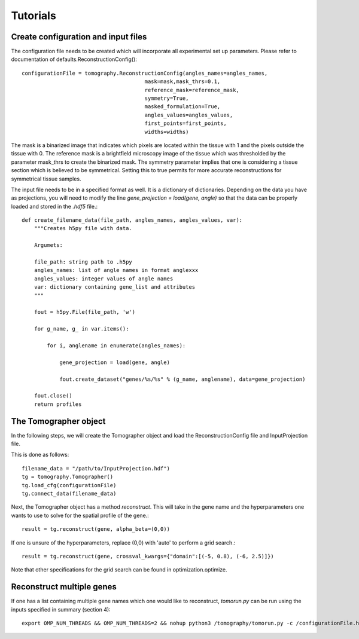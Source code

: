 Tutorials
=============

Create configuration and input files
----------------------------------------

The configuration file needs to be created which will incorporate all experimental set up parameters. Please refer to documentation of defaults.ReconstructionConfig()::

    configurationFile = tomography.ReconstructionConfig(angles_names=angles_names,
                                           mask=mask,mask_thrs=0.1,
                                           reference_mask=reference_mask,
                                           symmetry=True,
                                           masked_formulation=True,
                                           angles_values=angles_values,
                                           first_points=first_points,
                                           widths=widths)

The mask is a binarized image that indicates which pixels are located within the tissue with 1 and the pixels outside the tissue with 0. The reference mask is a brightfield microscopy image of the tissue which was thresholded by the parameter mask_thrs to create the binarized mask. The symmetry parameter implies that one is considering a tissue section which is believed to be symmetrical. Setting this to true permits for more accurate reconstructions for symmetrical tissue samples. 

The input file needs to be in a specified format as well. It is a dictionary of dictionaries. Depending on the data you have as projections, you will need to modify the line `gene_projection = load(gene, angle)` so that the data can be properly loaded and stored in the `.hdf5` file.::

    def create_filename_data(file_path, angles_names, angles_values, var):
        """Creates h5py file with data.
        
        Argumets:
        
        file_path: string path to .h5py
        angles_names: list of angle names in format anglexxx
        angles_values: integer values of angle names
        var: dictionary containing gene_list and attributes
        """
        
        fout = h5py.File(file_path, 'w')
   
        for g_name, g_ in var.items():
            
            for i, anglename in enumerate(angles_names):
                
                gene_projection = load(gene, angle)
                
                fout.create_dataset("genes/%s/%s" % (g_name, anglename), data=gene_projection)

        fout.close()
        return profiles

The Tomographer object
------------------------

In the following steps, we will create the Tomographer object and load the ReconstructionConfig file and InputProjection file.

This is done as follows::

    filename_data = "/path/to/InputProjection.hdf")
    tg = tomography.Tomographer()
    tg.load_cfg(configurationFile)
    tg.connect_data(filename_data)

Next, the Tomographer object has a method `reconstruct`. This will take in the gene name and the hyperparameters one wants to use to solve for the spatial profile of the gene.::

    result = tg.reconstruct(gene, alpha_beta=(0,0)) 

If one is unsure of the hyperparameters, replace (0,0) with 'auto' to perform a grid search.::

     result = tg.reconstruct(gene, crossval_kwargs={"domain":[(-5, 0.8), (-6, 2.5)]})

Note that other specifications for the grid search can be found in optimization.optimize. 
    


Reconstruct multiple genes
-----------------------------

If one has a list containing multiple gene names which one would like to reconstruct, `tomorun.py` can be run using the inputs specified in summary (section 4)::

    export OMP_NUM_THREADS && OMP_NUM_THREADS=2 && nohup python3 /tomography/tomorun.py -c /configurationFile.hdf5 -i /inputProjections.hdf5 -o /outputFileName.hdf5 -a  outputFileNameAlphaBeta.hdf5 -g listofGenes.txt> /outputstderr.txt 2>&1 &
